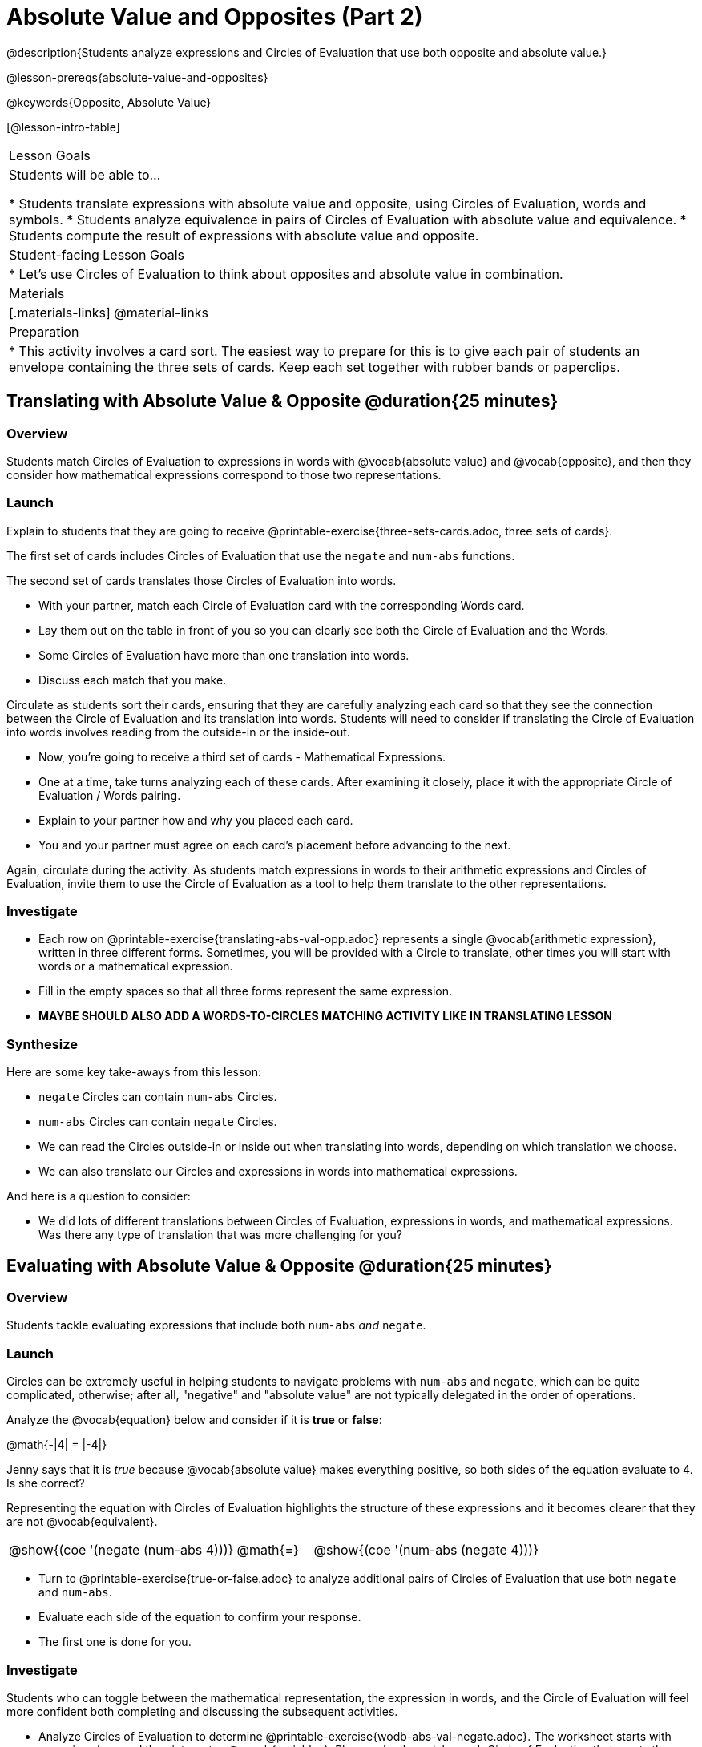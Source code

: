 = Absolute Value and Opposites (Part 2)

@description{Students analyze expressions and Circles of Evaluation that use both opposite and absolute value.}

@lesson-prereqs{absolute-value-and-opposites}

@keywords{Opposite, Absolute Value}

[@lesson-intro-table]
|===

| Lesson Goals
| Students will be able to...

* Students translate expressions with absolute value and opposite, using Circles of Evaluation, words and symbols.
* Students analyze equivalence in pairs of Circles of Evaluation with absolute value and equivalence.
* Students compute the result of expressions with absolute value and opposite.

| Student-facing Lesson Goals
|

* Let's use Circles of Evaluation to think about opposites and absolute value in combination.


| Materials
|[.materials-links]
@material-links

| Preparation
|
* This activity involves a card sort. The easiest way to prepare for this is to give each pair of students an envelope containing the three sets of cards. Keep each set together with rubber bands or paperclips.

|===


== Translating with Absolute Value & Opposite @duration{25 minutes}

=== Overview
Students match Circles of Evaluation to expressions in words with @vocab{absolute value} and @vocab{opposite}, and then they consider how mathematical expressions correspond to those two representations.

=== Launch

Explain to students that they are going to receive @printable-exercise{three-sets-cards.adoc, three sets of cards}.

The first set of cards includes Circles of Evaluation that use the `negate` and `num-abs` functions.

The second set of cards translates those Circles of Evaluation into words.

[.lesson-instruction]
- With your partner, match each Circle of Evaluation card with the corresponding Words card.
- Lay them out on the table in front of you so you can clearly see both the Circle of Evaluation and the Words.
- Some Circles of Evaluation have more than one translation into words.
- Discuss each match that you make.

Circulate as students sort their cards, ensuring that they are carefully analyzing each card so that they see the connection between the Circle of Evaluation and its translation into words. Students will need to consider if translating the Circle of Evaluation into words involves reading from the outside-in or the inside-out.

[.lesson-instruction]
- Now, you’re going to receive a third set of cards - Mathematical Expressions.
- One at a time, take turns analyzing each of these cards. After examining it closely, place it with the appropriate Circle of Evaluation / Words pairing.
- Explain to your partner how and why you placed each card.
- You and your partner must agree on each card’s placement before advancing to the next.

Again, circulate during the activity. As students match expressions in words to their arithmetic expressions and Circles of Evaluation, invite them to use the Circle of Evaluation as a tool to help them translate to the other representations.

=== Investigate

[.lesson-instruction]
- Each row on @printable-exercise{translating-abs-val-opp.adoc} represents a single @vocab{arithmetic expression}, written in three different forms. Sometimes, you will be provided with a Circle to translate, other times you will start with words or a mathematical expression.
-  Fill in the empty spaces so that all three forms represent the same expression.
- *MAYBE SHOULD ALSO ADD A WORDS-TO-CIRCLES MATCHING ACTIVITY LIKE IN TRANSLATING LESSON*

=== Synthesize

Here are some key take-aways from this lesson:

- `negate` Circles can contain `num-abs` Circles.

- `num-abs` Circles can contain `negate` Circles.

- We can read the Circles outside-in or inside out when translating into words, depending on which translation we choose.

- We can also translate our Circles and expressions in words into mathematical expressions.

And here is a question to consider:

- We did lots of different translations between Circles of Evaluation, expressions in words, and mathematical expressions. Was there any type of translation that was more challenging for you?



== Evaluating with Absolute Value & Opposite @duration{25 minutes}

=== Overview

Students tackle evaluating expressions that include both `num-abs` _and_ `negate`.

=== Launch

Circles can be extremely useful in helping students to navigate problems with `num-abs` and `negate`, which can be quite complicated, otherwise; after all, "negative" and "absolute value" are not typically delegated in the order of operations.

[.lesson-instruction]
--
Analyze the @vocab{equation} below and consider if it is *true* or *false*:

@math{-|4| = |-4|}

Jenny says that it is _true_ because @vocab{absolute value} makes everything positive, so both sides of the equation evaluate to 4. Is she correct?
--

Representing the equation with Circles of Evaluation highlights the structure of these expressions and it becomes clearer that they are not @vocab{equivalent}.

[.embedded, cols=">.^3,^.^1,<.^3", grid="none", stripes="none" frame="none"]
|===
| @show{(coe '(negate (num-abs 4)))} | @math{=} | @show{(coe '(num-abs (negate 4)))}
|===

[.lesson-instruction]
- Turn to @printable-exercise{true-or-false.adoc} to analyze additional pairs of Circles of Evaluation that use both `negate` and `num-abs`.
- Evaluate each side of the equation to confirm your response.
- The first one is done for you.

=== Investigate

Students who  can toggle between the mathematical representation, the expression in words, and the Circle of Evaluation will feel more confident both completing and discussing the subsequent activities.

[.lesson-instruction]
- Analyze Circles of Evaluation to determine @printable-exercise{wodb-abs-val-negate.adoc}. The worksheet starts with numeric values and then integrates @vocab{variables}. Place a check mark by each Circle of Evaluation that meets the condition stated on the left.
- Next, try @printable-exercise{matching-expression-to-circle.adoc}, where you will match expressions with their corresponding Circles of Evaluation. Note: some expressions can be matched to more than one correct Circle of Evaluation!
- At the bottom of the matching worksheet, respond to the open response questions, thinking carefully about each Circle of Evaluation that you encountered.


=== Synthesize

How do you decide the order in which to apply absolute value and opposite when a mathematical expression includes both?

Did you work from the inside-out or the outside-in when evaluating Circles of Evaluation with absolute value and opposite? Did your strategy change, depending on the Circle of Evaluation? Explain.
